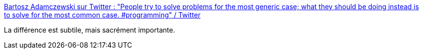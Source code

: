 :jbake-type: post
:jbake-status: published
:jbake-title: Bartosz Adamczewski sur Twitter : "People try to solve problems for the most generic case; what they should be doing instead is to solve for the most common case. #programming" / Twitter
:jbake-tags: programming,méthode,définition,scope,citation,_mois_mai,_année_2021
:jbake-date: 2021-05-11
:jbake-depth: ../
:jbake-uri: shaarli/1620718411000.adoc
:jbake-source: https://nicolas-delsaux.hd.free.fr/Shaarli?searchterm=https%3A%2F%2Ftwitter.com%2Fbadamczewski01%2Fstatus%2F1391801082511298563&searchtags=programming+m%C3%A9thode+d%C3%A9finition+scope+citation+_mois_mai+_ann%C3%A9e_2021
:jbake-style: shaarli

https://twitter.com/badamczewski01/status/1391801082511298563[Bartosz Adamczewski sur Twitter : "People try to solve problems for the most generic case; what they should be doing instead is to solve for the most common case. #programming" / Twitter]

La différence est subtile, mais sacrément importante.
